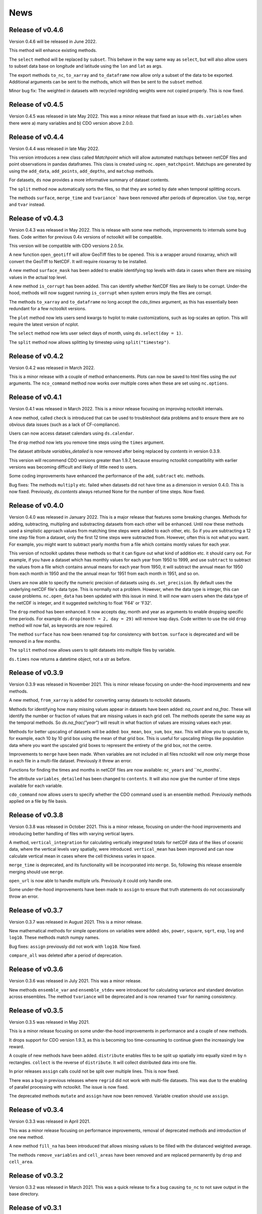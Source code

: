 News
============

Release of v0.4.6
---------------

Version 0.4.6 will be released in June 2022.

This method will enhance existing methods.

The ``select`` method will be replaced by ``subset``. This behave in the way same way as ``select``, but will also allow users to subset data base on longitude and latitude using the ``lon`` and ``lat`` as args.

The export methods ``to_nc``, ``to_xarray`` and ``to_dataframe`` now allow only a subset of the data to be exported. Additional arguments can be sent to the methods, which will then be sent to the ``subset`` method.

Minor bug fix:  The weighted in datasets with recycled regridding weights were not copied properly. This is now fixed.

Release of v0.4.5
---------------

Version 0.4.5 was released in late May 2022. This was a minor release that fixed an issue with ``ds.variables`` when there were a) many variables and b) CDO version above 2.0.0.

Release of v0.4.4
---------------

Version 0.4.4 was released in late May 2022.

This version introduces a new class called `Matchpoint` which will allow automated matchups between netCDF files and point observations in pandas dataframes. This class is created using ``nc.open_matchpoint``. Matchups are generated by using the ``add_data``, ``add_points``, ``add_depths``, and ``matchup`` methods.

For datasets, ``ds`` now provides a more informative summary of dataset contents.

The ``split`` method now automatically sorts the files, so that they are sorted by date when temporal splitting occurs. 

The methods ``surface``, ``merge_time`` and ``tvariance``` have been removed after periods of deprecation. Use ``top``, ``merge`` and ``tvar`` instead.


Release of v0.4.3
---------------


Version 0.4.3 was released in May 2022. This is release with some new methods, improvements to internals some bug fixes. Code written for previous 0.4x versions of nctoolkit will be compatible.

This version will be compatible with CDO versions 2.0.5x.

A new function ``open_geotiff`` will allow GeoTiff files to be opened. This is a wrapper around rioxarray, which will convert the GeoTiff to NetCDF. It will require rioxarray to be installed.

A new method ``surface_mask`` has been added to enable identifying top levels with data in cases when there are missing values in the actual top level.

A new method ``is_corrupt`` has been added. This can identify whether NetCDF files are likely to be corrupt. Under-the hood, methods will now suggest running ``is_corrupt`` when system errors imply the files are corrupt. 

The methods ``to_xarray`` and ``to_dataframe`` no long accept the `cdo_times` argument, as this has essentially been redundant for a few nctoolkit versions. 

The ``plot`` method now lets users send kwargs to hvplot to make customizations, such as log-scales an option. This will require the latest version of ncplot.

The ``select`` method now lets user select days of month, using ``ds.select(day = 1)``.

The ``split`` method now allows splitting by timestep using ``split("timestep")``.



Release of v0.4.2
---------------

Version 0.4.2 was released in March 2022.

This is a minor release with a couple of method enhancements. Plots can now be saved to html files using the `out` arguments. The ``nco_command`` method now works over multiple cores when these are set using ``nc.options``.



Release of v0.4.1
---------------

Version 0.4.1 was released in March 2022. This is a minor release focusing on improving nctoolkit internals.

A new method, called ``check`` is introduced that can be used to troubleshoot data problems and to ensure there are no obvious data issues (such as a lack of CF-compliance).

Users can now access dataset calendars using ``ds.calendar``.

The ``drop`` method now lets you remove time steps using the ``times`` argument.

The dataset attribute `variables_detailed` is now removed after being replaced by `contents` in version 0.3.9.

This version will recommend CDO versions greater than 1.9.7, because ensuring nctoolkit compatibility with earlier versions was becoming difficult and likely of little need to users.

Some coding improvements have enhanced the performance of the ``add``, ``subtract`` etc. methods.

Bug fixes: The methods ``multiply`` etc. failed when datasets did not have time as a dimension in version 0.4.0. This is now fixed. Previously, `ds.contents` always returned None for the number of time steps. Now fixed.


Release of v0.4.0
---------------

Version 0.4.0 was released in January 2022. This is a major release that features some breaking changes. Methods for adding, subtracting, multipling and substracting datasets from each other will be enhanced. Until now these methods used a simplistic approach values from matching time steps were added to each other, etc. So if you are subtracting a 12 time step file from a dataset, only the first 12 time steps were subtracted from. However, often this is not what you want. For example, you might want to subtract yearly months from a file which contains montly values for each year. 

This version of nctoolkit updates these methods so that it can figure out what kind of addition etc. it should carry out. For example, if you have a dataset which has monthly values for each year from 1950 to 1999, and use ``subtract`` to subtract the values from a file which contains annual means for each year from 1950, it will subtract the annual mean for 1950 from each month in 1950 and the the annual mean for 1951 from each month in 1951, and so on. 

Users are now able to specify the numeric precision of datasets using ``ds.set_precision``. By default uses the underlying netCDF file's data type. This is normally not a problem. However, when the data type is integer, this can cause problems. ``nc.open_data`` has been updated with this issue in mind. It will now warn users when the data type of the netCDF is integer, and it suggested switching to float 'F64' or 'F32'.

The ``drop`` method has been enhanced. It now accepts day, month and year as arguments to enable dropping specific time periods. For example ``ds.drop(month = 2, day = 29)`` will remove leap days. Code written to use the old ``drop`` method will now fail, as keywords are now required.

The method ``surface`` has now been renamed ``top`` for consistency with ``bottom``. ``surface`` is deprecated and will be removed in a few months.

The ``split`` method now allows users to split datasets into multiple files by variable.

``ds.times`` now returns a datetime object, not a str as before.




Release of v0.3.9
---------------

Version 0.3.9 was released in November 2021. This is minor release focusing on under-the-hood improvements and new methods.

A new method, ``from_xarray`` is added for converting xarray datasets to nctoolkit datasets.

Methods for identifying how many missing values appear in datasets have been added: `na_count` and `na_frac`. These will identify the number or fraction of values that are missing values in each grid cell. The methods operate the same way as the temporal methods. So `ds.na_frac("year")` will result in what fraction of values are missing values each year.

Methods for better upscaling of datasets will be added: ``box_mean``, ``box_sum``, ``box_max``. This will allow you to upscale to, for example, each 10 by 10 grid box using the mean of that grid box. This is useful for upscaling things like population data where you want the upscaled grid boxes to represent the entirety of the grid box, not the centre.

Improvements to  ``merge`` have been made. When variables are not included in all files nctoolkit will now only merge those in each file in a multi-file dataset. Previously it threw an error.

Functions for finding the times and months in netCDF files are now available: ``nc_years`` and ``nc_months`.

The attribute ``variables_detailed`` has been changed to ``contents``. It will also now give the number of time steps available for each variable.

``cdo_command`` now allows users to specify whether the CDO command used is an ensemble method. Previously methods applied on a file by file basis.



Release of v0.3.8
---------------

Version 0.3.8 was released in October 2021. This is a minor release, focusing on under-the-hood improvements and introducing better handling of files with varying vertical layers.


A method, ``vertical_integration`` for calculating vertically integrated totals for netCDF data of the likes of oceanic data, where the vertical levels vary spatially, were introduced. ``vertical_mean`` has been improved and can now calculate vertical mean in cases where the cell thickness varies in space.

``merge_time`` is deprecated, and its functionality will be incorporated into ``merge``. So, following this release ensemble merging should use ``merge``.

``open_url`` is now able to handle multiple urls. Previously it could only handle one.

Some under-the-hood improvements have been made to ``assign`` to ensure that truth statements do not occassionally throw an error.




Release of v0.3.7
---------------

Version 0.3.7 was released in August 2021. This is a minor release.

New mathematical methods for simple operations on variables were added: ``abs``, ``power``, ``square``, ``sqrt``, ``exp``, ``log`` and ``log10``. These methods match numpy names.


Bug fixes: ``assign`` previously did not work with ``log10``. Now fixed.

``compare_all`` was deleted after a period of deprecation.



Release of v0.3.6
---------------

Version 0.3.6 was released in July 2021. This was a minor release.

New methods ``ensemble_var`` and ``ensemble_stdev`` were introduced for calculating variance and standard deviation across ensembles. The method ``tvariance`` will be deprecated and is now renamed ``tvar`` for naming consistency.



Release of v0.3.5
---------------

Version 0.3.5 was released in May 2021.

This is a minor release focusing on some under-the-hood improvements in performance and a couple of new methods. 

It drops support for CDO version 1.9.3, as this is becoming too time-consuming to continue given the increasingly low reward. 

A couple of new methods have been added. ``distribute`` enables files to be split up spatially into equally sized m by n rectangles.  ``collect`` is the reverse of ``distribute``. It will collect distributed data into one file.

In prior releases ``assign`` calls could not be split over multiple lines. This is now fixed.

There was a bug in previous releases where ``regrid`` did not work with multi-file datasets. This was due to the enabling of parallel processing with nctoolkit. The issue is now fixed. 

The deprecated methods ``mutate`` and ``assign`` have now been removed. Variable creation should use ``assign``.




Release of v0.3.4
---------------

Version 0.3.3 was released in April 2021. 

This was a minor release focusing on performance improvements, removal of deprecated methods and introduction of one new method.

A new method ``fill_na`` has been introduced that allows missing values to be filled with the distanced weighted average.

The methods ``remove_variables`` and ``cell_areas`` have been removed and are replaced permanently by ``drop`` and ``cell_area``.


Release of v0.3.2 
---------------

Version 0.3.2 was released in March 2021. This was a quick release to fix a bug causing ``to_nc`` to not save output in the base directory.


Release of v0.3.1 
---------------

Version 0.3.1 was released in March 2021. This is a minor release that includes new methods, under-the-hood improvements and the removal of deprecated methods.

New methods are introduced for identifying the first time step will specific numerical thresholds are first exceeded or fallen below etc:
``first_above``, ``first_below``, ``last_above`` and ``last_below``. The thresholds are either single numbers or can come from a gridded dataset
for grid-cell specific thresholds.

Methods to compare a dataset with another dataset or netCDF file have been added: ``gt`` and ``lt``, which stand for 'greater than' and 'less than'.

Users are be able to recycle the weights calculated when interpolating data. This can enable much faster interpolation of multiple files with the
same grid.

The temporal methods replaced by ``tmean`` etc. have now been removed from the package. So ``monthly_mean`` etc. can no longer be used.


Release of v0.3.0 
---------------

Version 0.3.0 was released in February 2021. This will be a major release introducing major improvements to the package.

A new method ``assign``  is now available for generating new variables. This replaces the ``mutate`` and ``transmute``, which were 
place-holder functions in the early releases of nctoolkit until a proper method for creating variables was put in place.
``assign`` operates in the same way as the ``assign`` method in Pandas. Users can generate new variables using lambda functions.

A major-change in this release is that evaluation is now lazy by default. The previous default of non-lazy evaluation was designed
to make life slightly easier for new users of the package, but it is probably overly annoying for users to have to set evaluation
to lazy each time they use the package.

This release features a subtle shift in how datasets work, so that they have consistent list-like properties. Previously, the
files in a dataset given by the ```current``` attribute could be both a str or a list, depending on whether there was one or
more files in the dataset. This now always gives a list. As a result datasets in nctoolkit have list-like properties, with ```append``
and ``remove`` methods available for adding and removing files. ``remove`` is a new method in this release. As before datasets are iterable.

This release will also allow users to run nctoolkit in parallel. Previous releases allowed files in multi-file datasets to be 
processed in parallel. However, it was not possible to create processing chains and process files in parallel. This is now possible
in version thanks to under-the-hood changes in nctoolkit's code base.

Users are now able to add a configuration file, which means global settings do not need to be set in every session or in every script.







